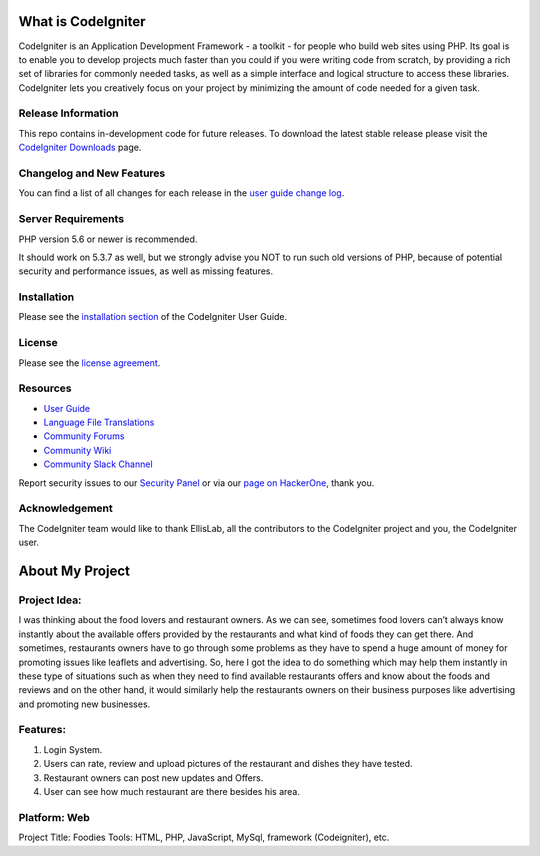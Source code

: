 ###################
What is CodeIgniter
###################

CodeIgniter is an Application Development Framework - a toolkit - for people
who build web sites using PHP. Its goal is to enable you to develop projects
much faster than you could if you were writing code from scratch, by providing
a rich set of libraries for commonly needed tasks, as well as a simple
interface and logical structure to access these libraries. CodeIgniter lets
you creatively focus on your project by minimizing the amount of code needed
for a given task.

*******************
Release Information
*******************

This repo contains in-development code for future releases. To download the
latest stable release please visit the `CodeIgniter Downloads
<https://codeigniter.com/download>`_ page.

**************************
Changelog and New Features
**************************

You can find a list of all changes for each release in the `user
guide change log <https://github.com/bcit-ci/CodeIgniter/blob/develop/user_guide_src/source/changelog.rst>`_.

*******************
Server Requirements
*******************

PHP version 5.6 or newer is recommended.

It should work on 5.3.7 as well, but we strongly advise you NOT to run
such old versions of PHP, because of potential security and performance
issues, as well as missing features.

************
Installation
************

Please see the `installation section <https://codeigniter.com/user_guide/installation/index.html>`_
of the CodeIgniter User Guide.

*******
License
*******

Please see the `license
agreement <https://github.com/bcit-ci/CodeIgniter/blob/develop/user_guide_src/source/license.rst>`_.

*********
Resources
*********

-  `User Guide <https://codeigniter.com/docs>`_
-  `Language File Translations <https://github.com/bcit-ci/codeigniter3-translations>`_
-  `Community Forums <http://forum.codeigniter.com/>`_
-  `Community Wiki <https://github.com/bcit-ci/CodeIgniter/wiki>`_
-  `Community Slack Channel <https://codeigniterchat.slack.com>`_

Report security issues to our `Security Panel <mailto:security@codeigniter.com>`_
or via our `page on HackerOne <https://hackerone.com/codeigniter>`_, thank you.

***************
Acknowledgement
***************

The CodeIgniter team would like to thank EllisLab, all the
contributors to the CodeIgniter project and you, the CodeIgniter user.

###################
About My Project
###################


*************
Project Idea:
*************

I was thinking about the food lovers and restaurant owners. As we can see, sometimes
food lovers can’t always know instantly about the available offers provided by the restaurants and what
kind of foods they can get there. And sometimes, restaurants owners have to go through some problems
as they have to spend a huge amount of money for promoting issues like leaflets and advertising. So, here
I got the idea to do something which may help them instantly in these type of situations such as when
they need to find available restaurants offers and know about the foods and reviews and on the other
hand, it would similarly help the restaurants owners on their business purposes like advertising and
promoting new businesses.

*************
Features:
*************

1. Login System.
2. Users can rate, review and upload pictures of the restaurant and dishes they have tested.
3. Restaurant owners can post new updates and Offers.
4. User can see how much restaurant are there besides his area.

***************
Platform: Web
***************
Project Title: Foodies
Tools: HTML, PHP, JavaScript, MySql, framework (Codeigniter), etc.


